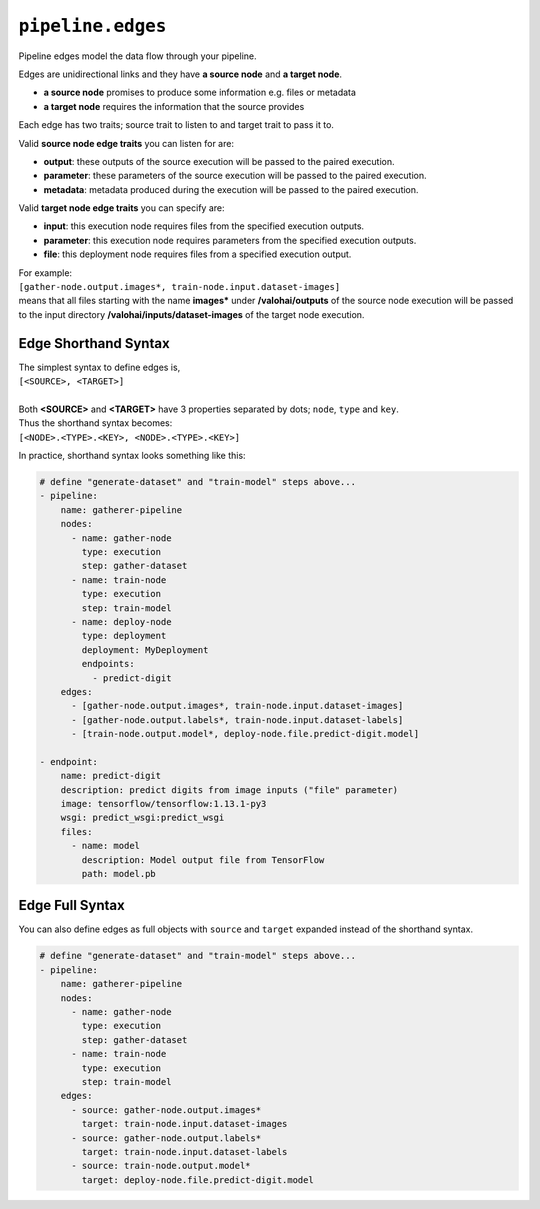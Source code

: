 .. meta::
    :description: Pipeline edges connect workload nodes of Valohai pipelines, defining their requirements.

``pipeline.edges``
==================

Pipeline edges model the data flow through your pipeline.

Edges are unidirectional links and they have **a source node** and **a target node**.

* **a source node** promises to produce some information e.g. files or metadata
* **a target node** requires the information that the source provides

Each edge has two traits; source trait to listen to and target trait to pass it to.

Valid **source node edge traits** you can listen for are:

* **output**: these outputs of the source execution will be passed to the paired execution.
* **parameter**: these parameters of the source execution will be passed to the paired execution.
* **metadata**: metadata produced during the execution will be passed to the paired execution.

Valid **target node edge traits** you can specify are:

* **input**: this execution node requires files from the specified execution outputs.
* **parameter**: this execution node requires parameters from the specified execution outputs.
* **file**: this deployment node requires files from a specified execution output.

| For example:
| ``[gather-node.output.images*, train-node.input.dataset-images]``
| means that all files starting with the name **images*** under **/valohai/outputs** of the source node execution will be passed to the input directory **/valohai/inputs/dataset-images** of the target node execution.

Edge Shorthand Syntax
~~~~~~~~~~~~~~~~~~~~~

| The simplest syntax to define edges is,
| ``[<SOURCE>, <TARGET>]``
|
| Both **<SOURCE>** and **<TARGET>** have 3 properties separated by dots; ``node``, ``type`` and ``key``.
| Thus the shorthand syntax becomes:
| ``[<NODE>.<TYPE>.<KEY>, <NODE>.<TYPE>.<KEY>]``

In practice, shorthand syntax looks something like this:

.. code-block:: yaml

    # define "generate-dataset" and "train-model" steps above...
    - pipeline:
        name: gatherer-pipeline
        nodes:
          - name: gather-node
            type: execution
            step: gather-dataset
          - name: train-node
            type: execution
            step: train-model
          - name: deploy-node
            type: deployment
            deployment: MyDeployment
            endpoints:
              - predict-digit
        edges:
          - [gather-node.output.images*, train-node.input.dataset-images]
          - [gather-node.output.labels*, train-node.input.dataset-labels]
          - [train-node.output.model*, deploy-node.file.predict-digit.model]

    - endpoint:
        name: predict-digit
        description: predict digits from image inputs ("file" parameter)
        image: tensorflow/tensorflow:1.13.1-py3
        wsgi: predict_wsgi:predict_wsgi
        files:
          - name: model
            description: Model output file from TensorFlow
            path: model.pb

Edge Full Syntax
~~~~~~~~~~~~~~~~

You can also define edges as full objects with ``source`` and ``target`` expanded instead of the shorthand
syntax.

.. code-block:: yaml

    # define "generate-dataset" and "train-model" steps above...
    - pipeline:
        name: gatherer-pipeline
        nodes:
          - name: gather-node
            type: execution
            step: gather-dataset
          - name: train-node
            type: execution
            step: train-model
        edges:
          - source: gather-node.output.images*
            target: train-node.input.dataset-images
          - source: gather-node.output.labels*
            target: train-node.input.dataset-labels
          - source: train-node.output.model*
            target: deploy-node.file.predict-digit.model
